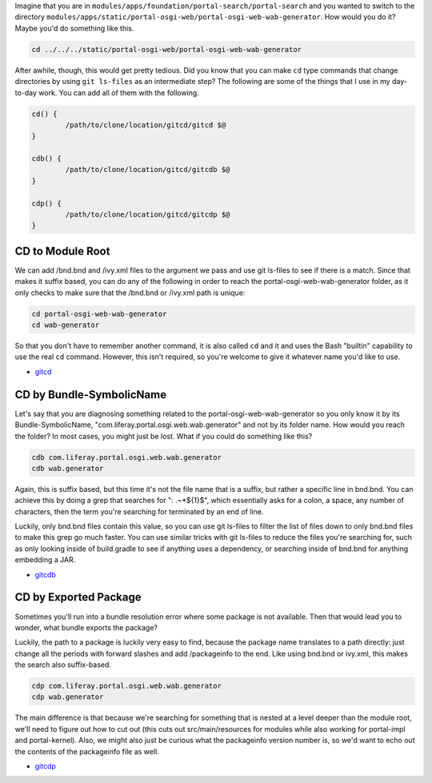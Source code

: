 Imagine that you are in ``modules/apps/foundation/portal-search/portal-search`` and you wanted to switch to the directory ``modules/apps/static/portal-osgi-web/portal-osgi-web-wab-generator``. How would you do it? Maybe you'd do something like this.

.. code-block:: bash

	cd ../../../static/portal-osgi-web/portal-osgi-web-wab-generator

After awhile, though, this would get pretty tedious. Did you know that you can make ``cd`` type commands that change directories by using ``git ls-files`` as an intermediate step? The following are some of the things that I use in my day-to-day work. You can add all of them with the following.

.. code-block:: bash

	cd() {
		/path/to/clone/location/gitcd/gitcd $@
	}

	cdb() {
		/path/to/clone/location/gitcd/gitcdb $@
	}

	cdp() {
		/path/to/clone/location/gitcd/gitcdp $@
	}

CD to Module Root
=================

We can add /bnd.bnd and /ivy.xml files to the argument we pass and use git ls-files to see if there is a match. Since that makes it suffix based, you can do any of the following in order to reach the portal-osgi-web-wab-generator folder, as it only checks to make sure that the /bnd.bnd or /ivy.xml path is unique:

.. code-block:: bash

	cd portal-osgi-web-wab-generator
	cd wab-generator

So that you don't have to remember another command, it is also called ``cd`` and it and uses the Bash "builtin" capability to use the real ``cd`` command. However, this isn't required, so you're welcome to give it whatever name you'd like to use.

* `gitcd <gitcd>`__

CD by Bundle-SymbolicName
=========================

Let's say that you are diagnosing something related to the portal-osgi-web-wab-generator so you only know it by its Bundle-SymbolicName, "com.liferay.portal.osgi.web.wab.generator" and not by its folder name. How would you reach the folder? In most cases, you might just be lost.  What if you could do something like this?

.. code-block:: bash

	cdb com.liferay.portal.osgi.web.wab.generator
	cdb wab.generator

Again, this is suffix based, but this time it's not the file name that is a suffix, but rather a specific line in bnd.bnd. You can achieve this by doing a grep that searches for ": .~*${1}$", which essentially asks for a colon, a space, any number of characters, then the term you're searching for terminated by an end of line.

Luckily, only bnd.bnd files contain this value, so you can use git ls-files to filter the list of files down to only bnd.bnd files to make this grep go much faster. You can use similar tricks with git ls-files to reduce the files you're searching for, such as only looking inside of build.gradle to see if anything uses a dependency, or searching inside of bnd.bnd for anything embedding a JAR.

* `gitcdb <gitcdb>`__

CD by Exported Package
======================

Sometimes you'll run into a bundle resolution error where some package is not available. Then that would lead you to wonder, what bundle exports the package?

Luckily, the path to a package is luckily very easy to find, because the package name translates to a path directly: just change all the periods with forward slashes and add /packageinfo to the end. Like using bnd.bnd or ivy.xml, this makes the search also suffix-based.

.. code-block:: bash

	cdp com.liferay.portal.osgi.web.wab.generator
	cdp wab.generator

The main difference is that because we're searching for something that is nested at a level deeper than the module root, we'll need to figure out how to cut out (this cuts out src/main/resources for modules while also working for portal-impl and portal-kernel). Also, we might also just be curious what the packageinfo version number is, so we'd want to echo out the contents of the packageinfo file as well.

* `gitcdp <gitcdp>`__

